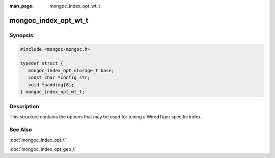 :man_page: mongoc_index_opt_wt_t

mongoc_index_opt_wt_t
=====================

Synopsis
--------

.. code-block:: c

  #include <mongoc/mongoc.h>

  typedef struct {
     mongoc_index_opt_storage_t base;
     const char *config_str;
     void *padding[8];
  } mongoc_index_opt_wt_t;

Description
-----------

This structure contains the options that may be used for tuning a WiredTiger specific index.

.. only:: html

  Functions
  ---------

  .. toctree::
    :titlesonly:
    :maxdepth: 1

    mongoc_index_opt_wt_get_default
    mongoc_index_opt_wt_init

See Also
--------

:doc:`mongoc_index_opt_t`

:doc:`mongoc_index_opt_geo_t`

